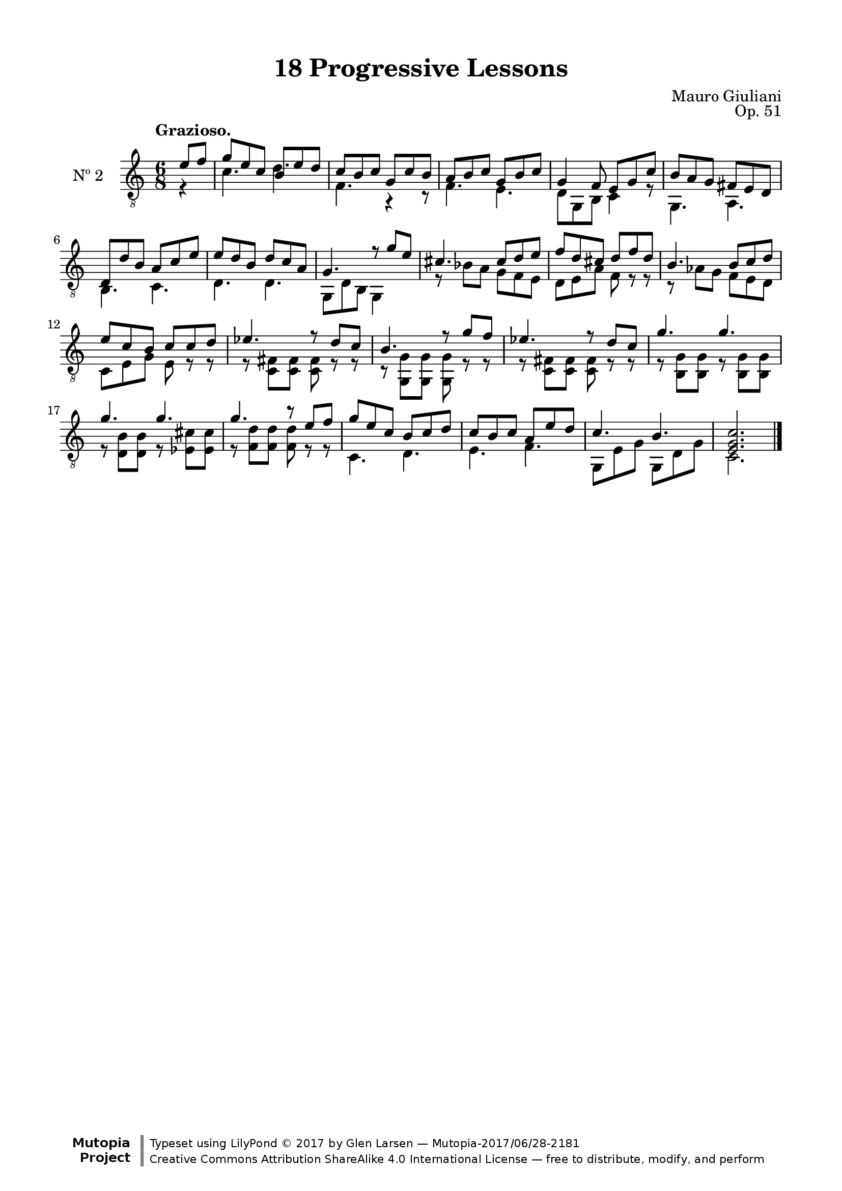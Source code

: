 \version "2.19.51"

\header {
  title = "18 Progressive Lessons"
  composer = "Mauro Giuliani"
  opus = "Op. 51"
  style = "Classical"
  source = "Chez Richault, Paris. Plate 3307 R."
  date = "c.1827"
  mutopiacomposer = "GiulianiM"
  mutopiainstrument = "Guitar"
  mutopiatitle = "18 Progressive Lessons, No. 2"
  license = "Creative Commons Attribution-ShareAlike 4.0"
  maintainer = "Glen Larsen"
  maintainerEmail = "glenl.glx at gmail.com"

 footer = "Mutopia-2017/06/28-2181"
 copyright = \markup {\override #'(font-name . "DejaVu Sans, Bold") \override #'(baseline-skip . 0) \right-column {\with-url #"http://www.MutopiaProject.org" {\abs-fontsize #9  "Mutopia " \concat {\abs-fontsize #12 \with-color #white \char ##x01C0 \abs-fontsize #9 "Project "}}}\override #'(font-name . "DejaVu Sans, Bold") \override #'(baseline-skip . 0 ) \center-column {\abs-fontsize #11.9 \with-color #grey \bold {\char ##x01C0 \char ##x01C0 }}\override #'(font-name . "DejaVu Sans,sans-serif") \override #'(baseline-skip . 0) \column { \abs-fontsize #8 \concat {"Typeset using " \with-url #"http://www.lilypond.org" "LilyPond " \char ##x00A9 " 2017 " "by " \maintainer " " \char ##x2014 " " \footer}\concat {\concat {\abs-fontsize #8 { \with-url #"http://creativecommons.org/licenses/by-sa/4.0/" "Creative Commons Attribution ShareAlike 4.0 International License "\char ##x2014 " free to distribute, modify, and perform" }}\abs-fontsize #13 \with-color #white \char ##x01C0 }}}
 tagline = ##f
}

\paper {
  line-width = 18.0\cm
  top-margin = 4\mm
  top-markup-spacing.basic-distance = #6
  markup-system-spacing.basic-distance = #10
  top-system-spacing.basic-distance = #12
  last-bottom-spacing.padding = #2
}

% mbreak = { \break }
mbreak = {} % {\break}

twoT = \fixed c {
  \voiceOne
  \set fingeringOrientations = #'(up)
  \override Fingering.add-stem-support = ##t

  \partial 4 {e'8 f'} |
  g'8 e' c' b e' d' |
  c'8 b c' g c' b |
  a8 b c' g b c' |
  g4 f8 e g c' |
  b8 a g fis e d |

  \mbreak
  d8 d' b a c' e' |
  e'8 d' b d' c' a |
  g4. r8 g'8 e' |
  cis'4. cis'8 d' e' |
  f'8 d' cis' d' f' d' |

  \mbreak
  b4. b8 c' d' |
  e'8 c' b c' c' d' |
  ees'4. r8 d' c' |
  b4. r8 g' f' |
  ees'4. r8 d' c' |
  g'4. g' |

  \mbreak
  g'4. g' |
  g'4. r8 e' f' |
  g'8 e' c' b c' d' |
  c'8 b c' a e' d' |
  c'4. b |
  <e g c'>2. |

  \bar "|."
}

twoB = \fixed c {
  \voiceTwo

  \partial 4 {r4} |
  c'4. d' |
  f4. r4 r8 |
  f4. e4. |
  d8 g, b, c4 r8 |
  g,4. a,4. |

  b,4. c |
  d4. d |
  g,8 d b, g,4 s8 |
  r8 bes8 a g f e |
  d8 e a f r r |

  r8 aes g f e d |
  c8 e g e r r |
  r8 <c fis> q q r r |
  r8 <g, g> q q r r |
  r8 <c fis> q q r r |
  r8 <b, g> q r q q |

  r8 <d b> q r <ees cis'> q |
  r8 <f d'> q q r r |
  c4. d |
  e4. f |
  g,8 e g g, d g |
  c2. |
}


two = {
  <<
    \clef "treble_8"
    \time 6/8 \key c \major
    \tempo "Grazioso."
    \context Voice = "Etude 2 treble" \twoT
    \context Voice = "Etude 2 bass" \twoB
  >>
}

\score {
  <<
    \new Staff = "midi-guitar" \with {
      midiInstrument = #"acoustic guitar (nylon)"
      instrumentName = #"Nº 2"
      \mergeDifferentlyDottedOn
      \mergeDifferentlyHeadedOn
    } <<
      \two
    >>
    % \two_tabs
  >>
  \layout {}
  \midi {
    \context { \TabStaff \remove "Staff_performer" }
    \tempo 4 = 120
  }
}
